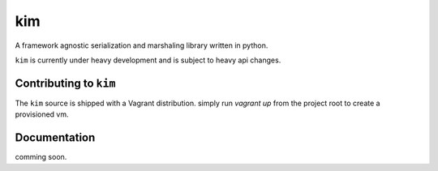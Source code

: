 kim
===========

A framework agnostic serialization and marshaling library written in python.

``kim`` is currently under heavy development and is subject to heavy api changes.

Contributing to ``kim``
------------------------
The ``kim`` source is shipped with a Vagrant distribution. simply run `vagrant up`
from the project root to create a provisioned vm.


Documentation
-------------

comming soon.
